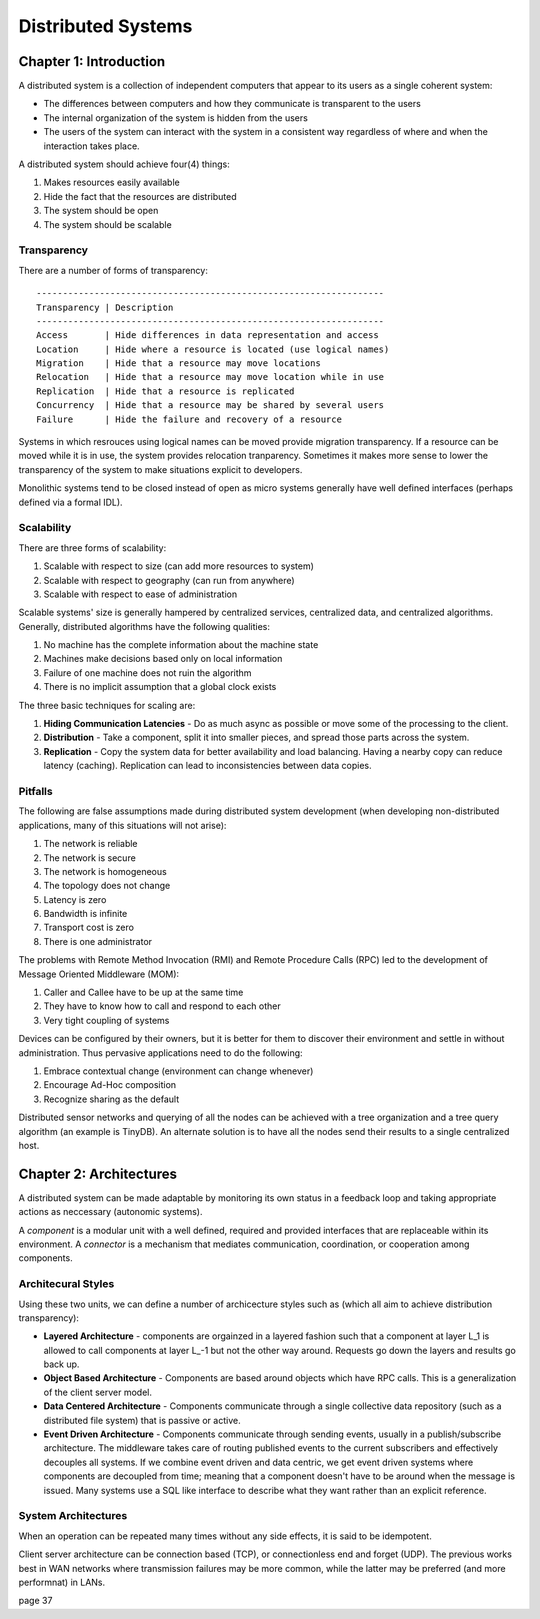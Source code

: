 ============================================================
Distributed Systems
============================================================

------------------------------------------------------------
Chapter 1: Introduction
------------------------------------------------------------

A distributed system is a collection of independent computers
that appear to its users as a single coherent system:

- The differences between computers and how they communicate
  is transparent to the users
- The internal organization of the system is hidden from the users
- The users of the system can interact with the system in a
  consistent way regardless of where and when the interaction
  takes place.

A distributed system should achieve four(4) things:

1. Makes resources easily available
2. Hide the fact that the resources are distributed
3. The system should be open
4. The system should be scalable

Transparency
~~~~~~~~~~~~~~~~~~~~~~~~~~~~~~~~~~~~~~~~~~~~~~~~~~~~~~~~~~~~

There are a number of forms of transparency::

    ------------------------------------------------------------------
    Transparency | Description
    ------------------------------------------------------------------
    Access       | Hide differences in data representation and access
    Location     | Hide where a resource is located (use logical names)
    Migration    | Hide that a resource may move locations
    Relocation   | Hide that a resource may move location while in use
    Replication  | Hide that a resource is replicated
    Concurrency  | Hide that a resource may be shared by several users
    Failure      | Hide the failure and recovery of a resource

Systems in which resrouces using logical names can be moved provide
migration transparency. If a resource can be moved while it is in use,
the system provides relocation tranparency. Sometimes it makes more
sense to lower the transparency of the system to make situations
explicit to developers.

Monolithic systems tend to be closed instead of open as micro systems
generally have well defined interfaces (perhaps defined via a formal
IDL).

Scalability
~~~~~~~~~~~~~~~~~~~~~~~~~~~~~~~~~~~~~~~~~~~~~~~~~~~~~~~~~~~~

There are three forms of scalability:

1. Scalable with respect to size (can add more resources to system)
2. Scalable with respect to geography (can run from anywhere)
3. Scalable with respect to ease of administration

Scalable systems' size is generally hampered by centralized services,
centralized data, and centralized algorithms. Generally, distributed
algorithms have the following qualities:

1. No machine has the complete information about the machine state
2. Machines make decisions based only on local information
3. Failure of one machine does not ruin the algorithm
4. There is no implicit assumption that a global clock exists

The three basic techniques for scaling are:

1. **Hiding Communication Latencies** - Do as much async as possible
   or move some of the processing to the client.

2. **Distribution** - Take a component, split it into smaller pieces,
   and spread those parts across the system.

3. **Replication** - Copy the system data for better availability and
   load balancing. Having a nearby copy can reduce latency (caching).
   Replication can lead to inconsistencies between data copies.

Pitfalls
~~~~~~~~~~~~~~~~~~~~~~~~~~~~~~~~~~~~~~~~~~~~~~~~~~~~~~~~~~~~

The following are false assumptions made during distributed
system development (when developing non-distributed applications,
many of this situations will not arise):

1. The network is reliable
2. The network is secure
3. The network is homogeneous
4. The topology does not change
5. Latency is zero
6. Bandwidth is infinite
7. Transport cost is zero
8. There is one administrator

The problems with Remote Method Invocation (RMI) and Remote
Procedure Calls (RPC) led to the development of Message
Oriented Middleware (MOM):

1. Caller and Callee have to be up at the same time
2. They have to know how to call and respond to each other
3. Very tight coupling of systems

Devices can be configured by their owners, but it is better
for them to discover their environment and settle in without
administration. Thus pervasive applications need to do the
following:

1. Embrace contextual change (environment can change whenever)
2. Encourage Ad-Hoc composition
3. Recognize sharing as the default

Distributed sensor networks and querying of all the nodes can
be achieved with a tree organization and a tree query algorithm
(an example is TinyDB). An alternate solution is to have all the
nodes send their results to a single centralized host.

------------------------------------------------------------
Chapter 2: Architectures
------------------------------------------------------------

A distributed system can be made adaptable by monitoring its
own status in a feedback loop and taking appropriate actions
as neccessary (autonomic systems).

A `component` is a modular unit with a well defined, required
and provided interfaces that are replaceable within its
environment. A `connector` is a mechanism that mediates
communication, coordination, or cooperation among components.

Architecural Styles
~~~~~~~~~~~~~~~~~~~~~~~~~~~~~~~~~~~~~~~~~~~~~~~~~~~~~~~~~~~~

Using these two units, we can define a number of archicecture
styles such as (which all aim to achieve distribution transparency):

* **Layered Architecture** - components are orgainzed in a layered
  fashion such that a component at layer L_1 is allowed to call
  components at layer L_-1 but not the other way around. Requests
  go down the layers and results go back up.

* **Object Based Architecture** - Components are based around objects
  which have RPC calls. This is a generalization of the client server
  model.

* **Data Centered Architecture** - Components communicate through a
  single collective data repository (such as a distributed file
  system) that is passive or active.

* **Event Driven Architecture** - Components communicate through
  sending events, usually in a publish/subscribe architecture. The
  middleware takes care of routing published events to the current
  subscribers and effectively decouples all systems. If we combine
  event driven and data centric, we get event driven systems where
  components are decoupled from time; meaning that a component
  doesn't have to be around when the message is issued. Many systems
  use a SQL like interface to describe what they want rather than an
  explicit reference.

System Architectures
~~~~~~~~~~~~~~~~~~~~~~~~~~~~~~~~~~~~~~~~~~~~~~~~~~~~~~~~~~~~

When an operation can be repeated many times without any
side effects, it is said to be idempotent.

Client server architecture can be connection based (TCP),
or connectionless end and forget (UDP). The previous works
best in WAN networks where transmission failures may be
more common, while the latter may be preferred (and more
performnat) in LANs.

page 37
